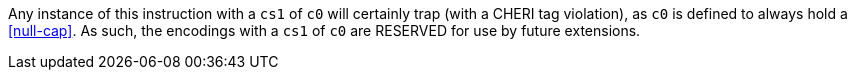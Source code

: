 Any instance of this instruction with a `cs1` of `c0` will certainly trap (with a CHERI tag violation), as `c0` is defined to always hold a <<null-cap>>.
As such, the encodings with a `cs1` of `c0` are RESERVED for use by future extensions.
